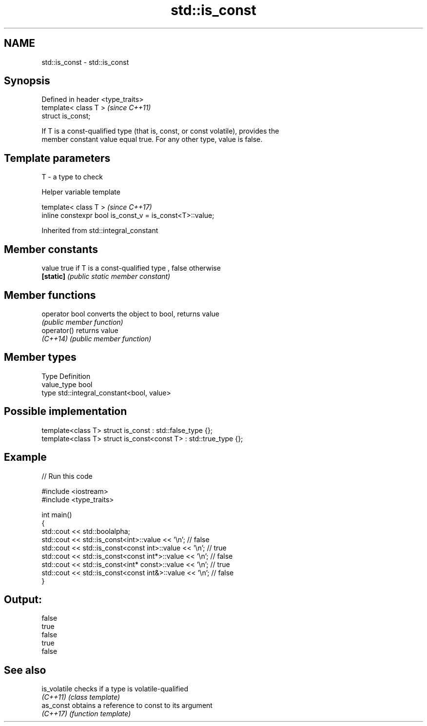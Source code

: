 .TH std::is_const 3 "2018.03.28" "http://cppreference.com" "C++ Standard Libary"
.SH NAME
std::is_const \- std::is_const

.SH Synopsis
   Defined in header <type_traits>
   template< class T >              \fI(since C++11)\fP
   struct is_const;

   If T is a const-qualified type (that is, const, or const volatile), provides the
   member constant value equal true. For any other type, value is false.

.SH Template parameters

   T - a type to check

  Helper variable template

   template< class T >                                     \fI(since C++17)\fP
   inline constexpr bool is_const_v = is_const<T>::value;

Inherited from std::integral_constant

.SH Member constants

   value    true if T is a const-qualified type , false otherwise
   \fB[static]\fP \fI(public static member constant)\fP

.SH Member functions

   operator bool converts the object to bool, returns value
                 \fI(public member function)\fP
   operator()    returns value
   \fI(C++14)\fP       \fI(public member function)\fP

.SH Member types

   Type       Definition
   value_type bool
   type       std::integral_constant<bool, value>

.SH Possible implementation

   template<class T> struct is_const          : std::false_type {};
   template<class T> struct is_const<const T> : std::true_type {};

.SH Example

   
// Run this code

 #include <iostream>
 #include <type_traits>

 int main()
 {
     std::cout << std::boolalpha;
     std::cout << std::is_const<int>::value << '\\n'; // false
     std::cout << std::is_const<const int>::value  << '\\n'; // true
     std::cout << std::is_const<const int*>::value  << '\\n'; // false
     std::cout << std::is_const<int* const>::value  << '\\n'; // true
     std::cout << std::is_const<const int&>::value  << '\\n'; // false
 }

.SH Output:

 false
 true
 false
 true
 false

.SH See also

   is_volatile checks if a type is volatile-qualified
   \fI(C++11)\fP     \fI(class template)\fP
   as_const    obtains a reference to const to its argument
   \fI(C++17)\fP     \fI(function template)\fP
